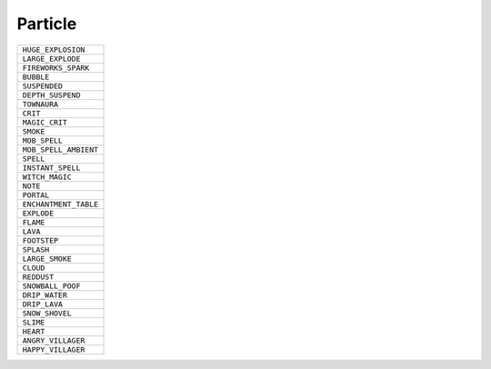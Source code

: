 Particle
==============

.. csv-table:: 

 ``HUGE_EXPLOSION`` 
 ``LARGE_EXPLODE`` 
 ``FIREWORKS_SPARK`` 
 ``BUBBLE`` 
 ``SUSPENDED`` 
 ``DEPTH_SUSPEND`` 
 ``TOWNAURA`` 
 ``CRIT`` 
 ``MAGIC_CRIT`` 
 ``SMOKE`` 
 ``MOB_SPELL`` 
 ``MOB_SPELL_AMBIENT`` 
 ``SPELL`` 
 ``INSTANT_SPELL`` 
 ``WITCH_MAGIC`` 
 ``NOTE`` 
 ``PORTAL`` 
 ``ENCHANTMENT_TABLE`` 
 ``EXPLODE`` 
 ``FLAME`` 
 ``LAVA`` 
 ``FOOTSTEP`` 
 ``SPLASH`` 
 ``LARGE_SMOKE`` 
 ``CLOUD`` 
 ``REDDUST`` 
 ``SNOWBALL_POOF`` 
 ``DRIP_WATER`` 
 ``DRIP_LAVA`` 
 ``SNOW_SHOVEL`` 
 ``SLIME`` 
 ``HEART`` 
 ``ANGRY_VILLAGER`` 
 ``HAPPY_VILLAGER`` 